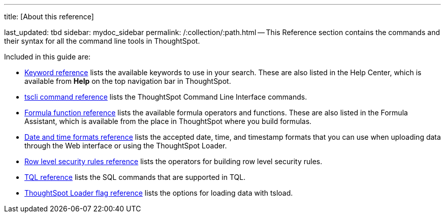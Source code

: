 '''

title: [About this reference]

last_updated: tbd sidebar: mydoc_sidebar permalink: /:collection/:path.html -- This Reference section contains the commands and their syntax for all the command line tools in ThoughtSpot.

Included in this guide are:

* link:keywords.html#[Keyword reference] lists the available keywords to use in your search.
These are also listed in the Help Center, which is available from *Help* on the top navigation bar in ThoughtSpot.
* link:tscli-command-ref.html#[tscli command reference] lists the ThoughtSpot Command Line Interface commands.
* link:formula-reference.html#[Formula function reference] lists the available formula operators and functions.
These are also listed in the Formula Assistant, which is available from the place in ThoughtSpot where you build formulas.
* link:date-formats-for-loading.html#[Date and time formats reference] lists the accepted date, time, and timestamp formats that you can use when uploading data through the Web interface or using the ThoughtSpot Loader.
* link:rls-rule-builder-reference.html#[Row level security rules reference] lists the operators for building row level security rules.
* link:sql-cli-commands.html#[TQL reference] lists the SQL commands that are supported in TQL.
* link:data-importer-ref.html#[ThoughtSpot Loader flag reference] lists the options for loading data with tsload.
